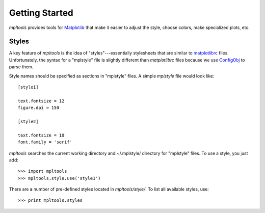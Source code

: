 
===============
Getting Started
===============

`mpltools` provides tools for Matplotlib_ that make it easier to adjust the
style, choose colors, make specialized plots, etc.


Styles
======

A key feature of `mpltools` is the idea of "styles"---essentially stylesheets
that are similar to matplotlibrc_ files. Unfortunately, the syntax for
a "mplstyle" file is slightly different than `matplotlibrc` files because
we use ConfigObj_ to parse them.

Style names should be specified as sections in "mplstyle" files.  A simple
`mplstyle` file would look like::

    [style1]

    text.fontsize = 12
    figure.dpi = 150

    [style2]

    text.fontsize = 10
    font.family = 'serif'

`mpltools` searches the current working directory and ~/.mplstyle/ directory
for "mplstyle" files. To use a style, you just add::

    >>> import mpltools
    >>> mpltools.style.use('style1')

There are a number of pre-defined styles located in `mpltools/style/`. To list
all available styles, use::

    >>> print mpltools.styles


.. _Matplotlib: http://matplotlib.sourceforge.net/
.. _matplotlibrc: http://matplotlib.sourceforge.net/users/customizing.html
.. _ConfigObj: http://www.voidspace.org.uk/python/configobj.html

